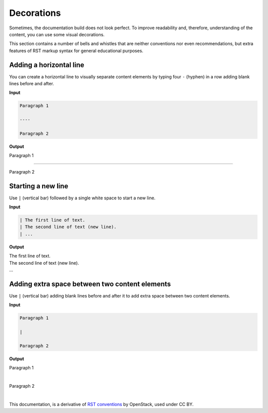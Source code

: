 Decorations
===========

Sometimes, the documentation build does not look perfect. To improve
readability and, therefore, understanding of the content, you can use
some visual decorations.

This section contains a number of bells and whistles that are neither
conventions nor even recommendations, but extra features of RST markup
syntax for general educational purposes.

Adding a horizontal line
~~~~~~~~~~~~~~~~~~~~~~~~

You can create a horizontal line to visually separate content elements
by typing four ``-`` (hyphen) in a row adding blank lines before and after.

**Input**

.. code-block:: none

   Paragraph 1

   ----

   Paragraph 2

**Output**

Paragraph 1

----

Paragraph 2

Starting a new line
~~~~~~~~~~~~~~~~~~~

Use ``|`` (vertical bar) followed by a single white space to start a new line.

**Input**

.. code-block:: none

   | The first line of text.
   | The second line of text (new line).
   | ...

**Output**

| The first line of text.
| The second line of text (new line).
| ...

Adding extra space between two content elements
~~~~~~~~~~~~~~~~~~~~~~~~~~~~~~~~~~~~~~~~~~~~~~~

Use ``|`` (vertical bar) adding blank lines before and after it to add extra
space between two content elements.

**Input**

.. code-block:: none

   Paragraph 1

   |

   Paragraph 2

**Output**

Paragraph 1

|

Paragraph 2


|

This documentation, is a derivative of `RST conventions <https://docs.openstack.org/doc-contrib-guide/rst-conv.html>`_ by OpenStack, used under CC BY. 